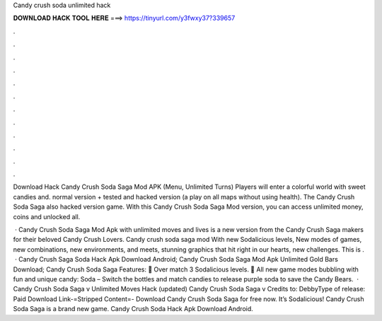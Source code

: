 Candy crush soda unlimited hack



𝐃𝐎𝐖𝐍𝐋𝐎𝐀𝐃 𝐇𝐀𝐂𝐊 𝐓𝐎𝐎𝐋 𝐇𝐄𝐑𝐄 ===> https://tinyurl.com/y3fwxy37?339657



.



.



.



.



.



.



.



.



.



.



.



.

Download Hack Candy Crush Soda Saga Mod APK (Menu, Unlimited Turns) Players will enter a colorful world with sweet candies and. normal version + tested and hacked version (a play on all maps without using health). The Candy Crush Soda Saga also hacked version game. With this Candy Crush Soda Saga Mod version, you can access unlimited money, coins and unlocked all.

 · Candy Crush Soda Saga Mod Apk with unlimited moves and lives is a new version from the Candy Crush Saga makers for their beloved Candy Crush Lovers. Candy crush soda saga mod With new Sodalicious levels, New modes of games, new combinations, new environments, and meets, stunning graphics that hit right in our hearts, new challenges. This is .  · Candy Crush Saga Soda Hack Apk Download Android; Candy Crush Soda Saga Mod Apk Unlimited Gold Bars Download; Candy Crush Soda Saga Features: 🍭 Over match 3 Sodalicious levels. 🍭 All new game modes bubbling with fun and unique candy: Soda – Switch the bottles and match candies to release purple soda to save the Candy Bears.  · Candy Crush Soda Saga v Unlimited Moves Hack (updated) Candy Crush Soda Saga v Credits to: DebbyType of release: Paid Download Link-=Stripped Content=- Download Candy Crush Soda Saga for free now. It’s Sodalicious! Candy Crush Soda Saga is a brand new game. Candy Crush Soda Hack Apk Download Android.
